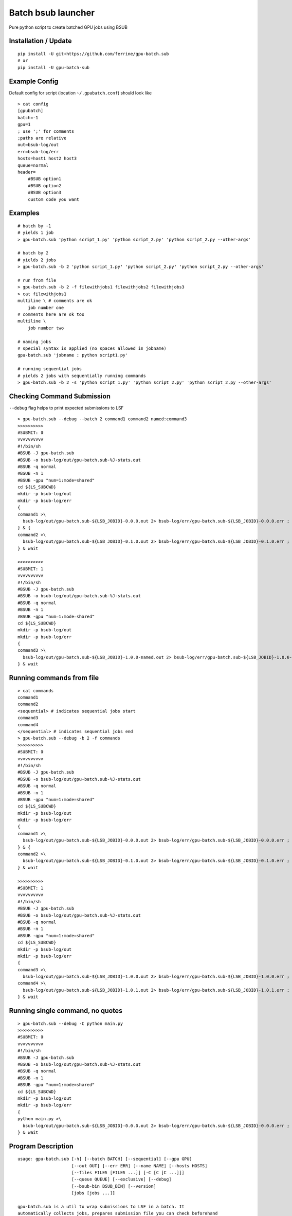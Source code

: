 Batch bsub launcher
===================

Pure python script to create batched GPU jobs using BSUB

Installation / Update
---------------------

::

    pip install -U git+https://github.com/ferrine/gpu-batch.sub
    # or
    pip install -U gpu-batch-sub

Example Config
--------------

Default config for script (location ``~/.gpubatch.conf``) should look
like

::

    > cat config
    [gpubatch]
    batch=-1
    gpu=1
    ; use ';' for comments
    ;paths are relative
    out=bsub-log/out
    err=bsub-log/err
    hosts=host1 host2 host3
    queue=normal
    header=
        #BSUB option1
        #BSUB option2
        #BSUB option3
        custom code you want

Examples
--------

::

    # batch by -1
    # yields 1 job
    > gpu-batch.sub 'python script_1.py' 'python script_2.py' 'python script_2.py --other-args'

    # batch by 2
    # yields 2 jobs
    > gpu-batch.sub -b 2 'python script_1.py' 'python script_2.py' 'python script_2.py --other-args'

    # run from file
    > gpu-batch.sub -b 2 -f filewithjobs1 filewithjobs2 filewithjobs3
    > cat filewithjobs1
    multiline \ # comments are ok
        job number one
    # comments here are ok too
    multiline \
        job number two

    # naming jobs
    # special syntax is applied (no spaces allowed in jobname)
    gpu-batch.sub 'jobname : python script1.py'

    # running sequential jobs
    # yields 2 jobs with sequentially running commands
    > gpu-batch.sub -b 2 -s 'python script_1.py' 'python script_2.py' 'python script_2.py --other-args'

Checking Command Submission
---------------------------

``--debug`` flag helps to print expected submissions to LSF

::

    > gpu-batch.sub --debug --batch 2 command1 command2 named:command3
    >>>>>>>>>>
    #SUBMIT: 0
    vvvvvvvvvv
    #!/bin/sh
    #BSUB -J gpu-batch.sub
    #BSUB -o bsub-log/out/gpu-batch.sub-%J-stats.out
    #BSUB -q normal
    #BSUB -n 1
    #BSUB -gpu "num=1:mode=shared"
    cd ${LS_SUBCWD}
    mkdir -p bsub-log/out
    mkdir -p bsub-log/err
    {
    command1 >\
      bsub-log/out/gpu-batch.sub-${LSB_JOBID}-0.0.0.out 2> bsub-log/err/gpu-batch.sub-${LSB_JOBID}-0.0.0.err ;
    } & {
    command2 >\
      bsub-log/out/gpu-batch.sub-${LSB_JOBID}-0.1.0.out 2> bsub-log/err/gpu-batch.sub-${LSB_JOBID}-0.1.0.err ;
    } & wait

    >>>>>>>>>>
    #SUBMIT: 1
    vvvvvvvvvv
    #!/bin/sh
    #BSUB -J gpu-batch.sub
    #BSUB -o bsub-log/out/gpu-batch.sub-%J-stats.out
    #BSUB -q normal
    #BSUB -n 1
    #BSUB -gpu "num=1:mode=shared"
    cd ${LS_SUBCWD}
    mkdir -p bsub-log/out
    mkdir -p bsub-log/err
    {
    command3 >\
      bsub-log/out/gpu-batch.sub-${LSB_JOBID}-1.0.0-named.out 2> bsub-log/err/gpu-batch.sub-${LSB_JOBID}-1.0.0-named.err ;
    } & wait

Running commands from file
--------------------------

::

    > cat commands
    command1
    command2
    <sequential> # indicates sequential jobs start
    command3
    command4
    </sequential> # indicates sequential jobs end
    > gpu-batch.sub --debug -b 2 -f commands
    >>>>>>>>>>
    #SUBMIT: 0
    vvvvvvvvvv
    #!/bin/sh
    #BSUB -J gpu-batch.sub
    #BSUB -o bsub-log/out/gpu-batch.sub-%J-stats.out
    #BSUB -q normal
    #BSUB -n 1
    #BSUB -gpu "num=1:mode=shared"
    cd ${LS_SUBCWD}
    mkdir -p bsub-log/out
    mkdir -p bsub-log/err
    {
    command1 >\
      bsub-log/out/gpu-batch.sub-${LSB_JOBID}-0.0.0.out 2> bsub-log/err/gpu-batch.sub-${LSB_JOBID}-0.0.0.err ;
    } & {
    command2 >\
      bsub-log/out/gpu-batch.sub-${LSB_JOBID}-0.1.0.out 2> bsub-log/err/gpu-batch.sub-${LSB_JOBID}-0.1.0.err ;
    } & wait

    >>>>>>>>>>
    #SUBMIT: 1
    vvvvvvvvvv
    #!/bin/sh
    #BSUB -J gpu-batch.sub
    #BSUB -o bsub-log/out/gpu-batch.sub-%J-stats.out
    #BSUB -q normal
    #BSUB -n 1
    #BSUB -gpu "num=1:mode=shared"
    cd ${LS_SUBCWD}
    mkdir -p bsub-log/out
    mkdir -p bsub-log/err
    {
    command3 >\
      bsub-log/out/gpu-batch.sub-${LSB_JOBID}-1.0.0.out 2> bsub-log/err/gpu-batch.sub-${LSB_JOBID}-1.0.0.err ;
    command4 >\
      bsub-log/out/gpu-batch.sub-${LSB_JOBID}-1.0.1.out 2> bsub-log/err/gpu-batch.sub-${LSB_JOBID}-1.0.1.err ;
    } & wait

Running single command, no quotes
---------------------------------

::

    > gpu-batch.sub --debug -C python main.py
    >>>>>>>>>>
    #SUBMIT: 0
    vvvvvvvvvv
    #!/bin/sh
    #BSUB -J gpu-batch.sub
    #BSUB -o bsub-log/out/gpu-batch.sub-%J-stats.out
    #BSUB -q normal
    #BSUB -n 1
    #BSUB -gpu "num=1:mode=shared"
    cd ${LS_SUBCWD}
    mkdir -p bsub-log/out
    mkdir -p bsub-log/err
    {
    python main.py >\
      bsub-log/out/gpu-batch.sub-${LSB_JOBID}-0.0.0.out 2> bsub-log/err/gpu-batch.sub-${LSB_JOBID}-0.0.0.err ;
    } & wait

Program Description
-------------------

::

    usage: gpu-batch.sub [-h] [--batch BATCH] [--sequential] [--gpu GPU]
                         [--out OUT] [--err ERR] [--name NAME] [--hosts HOSTS]
                         [--files FILES [FILES ...]] [-C [C [C ...]]]
                         [--queue QUEUE] [--exclusive] [--debug]
                         [--bsub-bin BSUB_BIN] [--version]
                         [jobs [jobs ...]]

    gpu-batch.sub is a util to wrap submissions to LSF in a batch. It
    automatically collects jobs, prepares submission file you can check beforehand
    with `--debug` flag. `gpu-batch.sub` asks LSF for desired number of GPU per
    batch and allocates them in shared or exclusive (not recommended) mode.

    positional arguments:
      jobs                  Jobs to execute (e.g. 'python script.py') enclosed as
                            strings, you can specify either files or explicit jobs
                            in command line. Multiline jobs in files are
                            supported. Optional naming schema for jobs has the
                            following syntax 'name:command' (default: [])

    optional arguments:
      -h, --help            show this help message and exit
      --batch BATCH, -b BATCH
                            Number of jobs in batch where -1 stands for unlimited
                            batch (default: -1)
      --sequential, -s      Make all jobs sequential within bsub submit (default:
                            False)
      --gpu GPU, -g GPU     Number of gpu per batch (default: 1)
      --out OUT, -o OUT     Output path for stdout (default: bsub-log/out)
      --err ERR, -e ERR     Output path for stderr (default: bsub-log/err)
      --name NAME, -n NAME  Name for job, defaults to base directory of execution
                            (default: $(basename `pwd`))
      --hosts HOSTS         Space or comma separated allowed hosts. Empty string
                            holds for ALL visible hosts. It is suggested to
                            specify hosts in `.conf` file. Passing hosts in
                            command line looks like `--hosts ''` for ALL or
                            `--hosts 'host1,host2'` for 2 hosts (default: )
      --files FILES [FILES ...], -f FILES [FILES ...]
                            Read jobs from files. File can contain multiline jobs
                            for readability (default: [])
      -C [C [C ...]]        Single command, does not require quotes (default: [])
      --queue QUEUE, -q QUEUE
                            Queue name (default: normal)
      --exclusive, -x       Exclusive GPU mode is possible but not recommended in
                            most cases. Exclusive mode allocates GPU only for 1
                            separate process. As a side effect it breaks batched
                            jobs and applicable only for 1 job per batch (default:
                            shared)
      --debug               Print submissions and exit (default: False)
      --bsub-bin BSUB_BIN   bsub binary path (default: bsub)
      --version             Print version and exit (default: False)

    Default settings are stored in `$HOME/.gpubatch.conf`. They will override the
    help message as well. Possible settings for config file: batch, gpu, hosts,
    header, queue. Header will be appended to LSF submission file as is, there is
    no default extra header.
